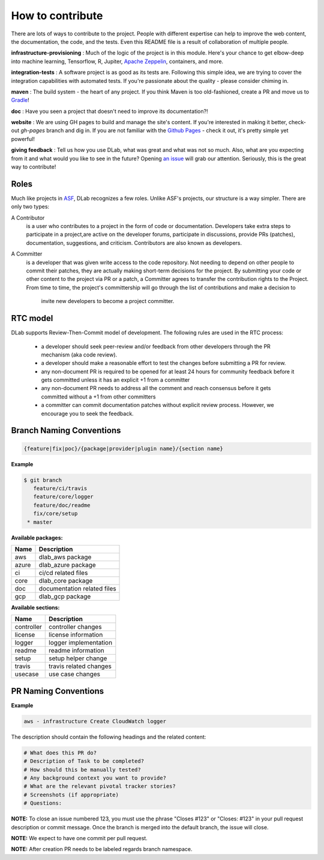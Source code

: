 How to contribute
=================

There are lots of ways to contribute to the project. People with different 
expertise can help to improve the web content, the documentation, the code, 
and the tests. Even this README file is a result of collaboration of multiple
people.

**infrastructure-provisioning** : Much of the logic of the project is in this
module. Here's your chance to get elbow-deep into machine learning, Tensorflow,
R, Jupiter,  `Apache Zeppelin <https://zeppelin.apache.org/>`_, containers,
and more.

**integration-tests** : A software project is as good as its tests are.
Following this simple idea, we are trying to cover the integration
capabilities with automated tests. If you're passionate about the quality -
please consider
chiming in.

**maven** : The build system - the heart of any project. If you think
Maven is too old-fashioned, create a PR and move us to `Gradle <https://www
.gradle.org/>`_!

**doc** : Have you seen a project that doesn't need to improve its
documentation?!

**website** : We are using GH pages to build and manage the site's content.
If you're interested in making it better, check-out `gh-pages` branch and dig in.
If you are not familiar with the `Github Pages <http://pages.github.io>`_
- check it out, it's pretty simple yet powerful!

**giving feedback** : Tell us how you use DLab, what was great and what was
not so much. Also, what are you expecting from it and what would you like to
see in the future? Opening `an issue <https://github.com/epam/DLab/issues>`_
will grab our attention. Seriously, this is the great way to contribute!

Roles
-----

Much like projects in
`ASF <https://www.apache.org/foundation/how-it-works.html#roles>`_,
DLab recognizes a few roles. Unlike ASF's projects, our structure is a way
simpler.
There are only two types:

A Contributor
  is a user who contributes to a project in the form of code or documentation.
  Developers take extra steps to participate in a project,are active on the
  developer forums, participate in discussions, provide PRs (patches),
  documentation, suggestions, and criticism. Contributors are also known as
  developers.

A Committer
  is a developer that was given write access to the code repository. Not
  needing to depend on other people to commit their patches, they are actually
  making short-term decisions for the project. By submitting your code or other
  content to the project via PR or a patch, a Committer agrees to transfer the
  contribution rights to the Project. From time to time, the project's
  committership will go through the list of contributions and make a decision to
   invite new developers to become a project committer.

RTC model
---------

DLab supports Review-Then-Commit model of development. The following rules are 
used in the RTC process:

  - a developer should seek peer-review and/or feedback from other developers
    through the PR mechanism (aka code review).
  - a developer should make a reasonable effort to test the changes before
    submitting a PR for review.
  - any non-document PR is required to be opened for at least 24 hours for
    community feedback before it gets committed unless it has an explicit +1
    from a committer
  - any non-document PR needs to address all the comment and reach consensus
    before it gets committed without a +1 from other committers
  - a committer can commit documentation patches without explicit review
    process. However, we encourage you to seek the feedback.

Branch Naming Conventions
-------------------------

.. code-block::

    {feature|fix|poc}/{package|provider|plugin name}/{section name}

**Example**

.. code-block::

   $ git branch
      feature/ci/travis
      feature/core/logger
      feature/doc/readme
      fix/core/setup
    * master

**Available packages:**

+-------+-----------------------------+
| Name  | Description                 |
+=======+=============================+
| aws   | dlab_aws package            |
+-------+-----------------------------+
| azure | dlab_azure package          |
+-------+-----------------------------+
| ci    | ci/cd related files         |
+-------+-----------------------------+
| core  | dlab_core package           |
+-------+-----------------------------+
| doc   | documentation related files |
+-------+-----------------------------+
| gcp   | dlab_gcp package            |
+-------+-----------------------------+

**Available sections:**

+------------+------------------------+
| Name       | Description            |
+============+========================+
| controller | controller changes     |
+------------+------------------------+
| license    | license information    |
+------------+------------------------+
| logger     | logger implementation  |
+------------+------------------------+
| readme     | readme information     |
+------------+------------------------+
| setup      | setup helper change    |
+------------+------------------------+
| travis     | travis related changes |
+------------+------------------------+
| usecase    | use case changes       |
+------------+------------------------+

PR Naming Conventions
---------------------

**Example**

.. code-block::

    aws - infrastructure Create CloudWatch logger

The description should contain the following headings and the related content:

.. code-block::

    # What does this PR do?
    # Description of Task to be completed?
    # How should this be manually tested?
    # Any background context you want to provide?
    # What are the relevant pivotal tracker stories?
    # Screenshots (if appropriate)
    # Questions:

**NOTE:** To close an issue numbered 123, you must use the phrase "Closes #123"
or "Closes: #123" in your pull request description or commit message. Once the
branch is merged into the default branch, the issue will close.

**NOTE:** We expect to have one commit per pull request.

**NOTE:** After creation PR needs to be labeled regards branch namespace.
